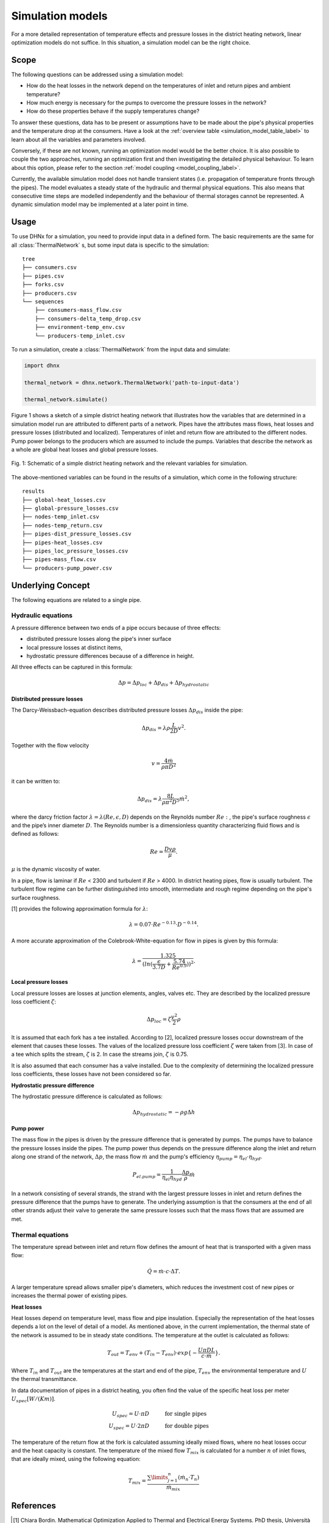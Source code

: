 .. _simulation_models_label:

~~~~~~~~~~~~~~~~~
Simulation models
~~~~~~~~~~~~~~~~~

For a more detailed representation of temperature effects and pressure losses in the district
heating network, linear optimization models do not suffice. In this situation, a simulation model
can be the right choice.

Scope
-----

The following questions can be addressed using a simulation model:

* How do the heat losses in the network depend on the temperatures of inlet and return pipes and
  ambient temperature?
* How much energy is necessary for the pumps to overcome the pressure losses in the network?
* How do these properties behave if the supply temperatures change?

To answer these questions, data has to be present or assumptions have to be made about the pipe's
physical properties and the temperature drop at the consumers. Have a look at the
:ref:`overview table <simulation_model_table_label>` to learn about all the variables and
parameters involved.

Conversely, if these are not known, running an optimization model would be the better choice. It
is also possible to couple the two approaches, running an optimization first and then investigating
the detailed physical behaviour. To learn about this option, please refer to the section
:ref:`model coupling <model_coupling_label>`.

Currently, the available simulation model does not handle transient states (i.e. propagation of
temperature fronts through the pipes). The model evaluates a steady state of the hydraulic and
thermal physical equations. This also means that consecutive time steps are modelled independently
and the behaviour of thermal storages cannot be represented. A dynamic simulation model may be
implemented at a later point in time.


Usage
-----

To use DHNx for a simulation, you need to provide input data in a defined form. The basic
requirements are the same for all :class:`ThermalNetwork` s, but some input data is specific to the
simulation::

    tree
    ├── consumers.csv
    ├── pipes.csv
    ├── forks.csv
    ├── producers.csv
    └── sequences
        ├── consumers-mass_flow.csv
        ├── consumers-delta_temp_drop.csv
        ├── environment-temp_env.csv
        └── producers-temp_inlet.csv


To run a simulation, create a :class:`ThermalNetwork` from the input data and simulate:

.. code-block:: python

    import dhnx

    thermal_network = dhnx.network.ThermalNetwork('path-to-input-data')

    thermal_network.simulate()


Figure 1 shows a sketch of a simple district heating network that illustrates how the variables that
are determined in a simulation model run are attributed to different parts of a network. Pipes have
the attributes mass flows, heat losses and pressure losses (distributed and localized). Temperatures
of inlet and return flow are attributed to the different nodes. Pump power belongs to the producers
which are assumed to include the pumps. Variables that describe the network as a whole are global
heat losses and global pressure losses.

.. 	figure:: _static/radial_network_details.svg
   :width: 70 %
   :alt: radial_network_details.svg
   :align: center

   Fig. 1: Schematic of a simple district heating network and the relevant variables for simulation.


The above-mentioned variables can be found in the results of a simulation, which come in the
following structure::

    results
    ├── global-heat_losses.csv
    ├── global-pressure_losses.csv
    ├── nodes-temp_inlet.csv
    ├── nodes-temp_return.csv
    ├── pipes-dist_pressure_losses.csv
    ├── pipes-heat_losses.csv
    ├── pipes_loc_pressure_losses.csv
    ├── pipes-mass_flow.csv
    └── producers-pump_power.csv


Underlying Concept
------------------

.. _simulation_model_table_label:

.. csv-table::
   :header-rows: 1
   :delim: ;
   :file: _static/simulation_models.csv



The following equations are related to a single pipe.

Hydraulic equations
~~~~~~~~~~~~~~~~~~~

A pressure difference between two ends of a pipe occurs because of three effects:

* distributed pressure losses along the pipe's inner surface
* local pressure losses at distinct items,
* hydrostatic pressure differences because of a difference in height.

All three effects can be captured in this formula:

.. math::
    \Delta p = \Delta p_{loc} + \Delta p_{dis} + \Delta p_{hydrostatic}

**Distributed pressure losses**

The Darcy-Weissbach-equation describes distributed pressure losses
:math:`\Delta p_{dis}` inside the pipe:

.. math::
    \Delta p_{dis} = \lambda \rho \frac{L}{2D} v^2.


Together with the flow velocity

.. math::
    v = \frac{4 \dot{m}}{\rho \pi D^2}

it can be written to:

.. math::
    \Delta p_{dis} = \lambda \frac{8 L}{\rho \pi^2 D^5} \dot{m}^2,


where the darcy friction factor :math:`\lambda = \lambda(Re, \epsilon, D)` depends on the Reynolds
number :math:`Re:`, the pipe's surface roughness :math:`\epsilon` and the pipe’s inner diameter
:math:`D`. The Reynolds number is a dimensionless quantity characterizing fluid flows and is defined
as follows:

.. math::
    Re = \frac{Dv\rho}{\mu}.

:math:`\mu` is the dynamic viscosity of water.

In a pipe, flow is laminar if :math:`Re` < 2300 and turbulent if :math:`Re` > 4000.
In district heating pipes, flow is usually turbulent. The turbulent flow regime can be further
distinguished into smooth, intermediate and rough regime depending on the pipe's surface roughness.

[1] provides the following approximation formula for :math:`\lambda`:

.. math::
    \lambda = 0.07 \cdot Re ^{-0.13} \cdot D^{-0.14}.

A more accurate approximation of the Colebrook-White-equation for flow in pipes is given by this
formula:

.. math::
    \lambda = \frac{1.325}{(ln(\frac{\epsilon}{3.7D} + \frac{5.74}{Re^{0.9}}))^2}.

**Local pressure losses**

Local pressure losses are losses at junction elements, angles, valves etc. They are described by
the localized pressure loss coefficient :math:`\zeta`:

.. math::
    \Delta p_{loc} = \zeta \frac{v^2}{2} \rho

It is assumed that each fork has a tee installed. According to [2], localized pressure losses occur
downstream of the element that causes these losses. The values of the localized pressure loss
coefficient :math:`\zeta` were taken from [3]. In case of a tee which splits the stream,
:math:`\zeta` is 2. In case the streams join, :math:`\zeta` is 0.75.

It is also assumed that each consumer has a valve installed. Due to the complexity of determining
the localized pressure loss coefficients, these losses have not been considered so far.

**Hydrostatic pressure difference**

The hydrostatic pressure difference is calculated as follows:

.. math::
    \Delta p_{hydrostatic} = - \rho g \Delta h


**Pump power**

The mass flow in the pipes is driven by the pressure difference that is generated by pumps.
The pumps have to balance the pressure losses inside the pipes. The pump power thus depends on the
pressure difference along the inlet and return along one strand of the network, :math:`\Delta p`,
the mass flow :math:`\dot{m}` and the pump's efficiency
:math:`\eta_{pump} = \eta_{el} \cdot \eta_{hyd}`.

.. math::
    P_{el. pump} = \frac{1}{\eta_{el}\eta_{hyd}}\frac{\Delta p }{\rho} \dot{m}

In a network consisting of several strands, the strand with the largest pressure losses in inlet and
return defines the pressure difference that the pumps have to generate. The underlying assumption is
that the consumers at the end of all other strands adjust their valve to generate the same pressure
losses such that the mass flows that are assumed are met.

Thermal equations
~~~~~~~~~~~~~~~~~

The temperature spread between inlet and return flow defines the amount of heat that is transported
with a given mass flow:

.. math::
    \dot{Q} = \dot{m} \cdot c \cdot \Delta T.


A larger temperature spread allows smaller pipe's diameters, which reduces the
investment cost of new pipes or increases the thermal power of existing pipes.

**Heat losses**

Heat losses depend on temperature level, mass flow and pipe insulation.
Especially the representation of the heat losses depends a lot on the level of detail of a model.
As mentioned above, in the current implementation, the thermal state of the network is assumed to be
in steady state conditions. The temperature at the outlet is calculated as follows:

.. math::
    T_{out} = T_{env} + (T_{in} - T_{env}) \cdot exp\{-\frac{U \pi D L}{c \cdot \dot{m}}\}.


Where :math:`T_{in}` and :math:`T_{out}` are the temperatures at the start and end of the pipe,
:math:`T_{env}` the environmental temperature and :math:`U` the thermal transmittance.


In data documentation of pipes in a district heating, you often find the value of the specific heat
loss per meter :math:`U_{spec} [W/(K m)]`.

.. math::
    U_{spec} = U \cdot \pi D &\text{\hspace{1cm} for single pipes}\\
    U_{spec} = U \cdot 2 \pi D &\text{\hspace{1cm} for double pipes}

The temperature of the return flow at the fork is calculated assuming ideally mixed flows, where no
heat losses occur and the heat capacity is constant. The temperature of the mixed flow
:math:`T_{mix}` is calculated for a number :math:`n` of inlet flows, that are ideally mixed, using
the following equation:

.. math::
    T_{mix} = \frac{\sum\limits_{j=1}^n (\dot{m}_n \cdot T_n)}{\dot{m}_{mix}}

References
----------

.. [1] Chiara Bordin. Mathematical Optimization Applied to Thermal and Electrical Energy Systems.
    PhD thesis, Università di Bologna, 2015.
.. [2] Donald Miller. Internal Flow Systems. 2nd ed. Cranfield, Bedford : BHRA (Information Services), 1990.
.. [3] Beek WJ, Muttzall KM, JW van Heuven. Transport Phenomena. 2nd ed. John Wiley & Sons. Chichester, 1999.
